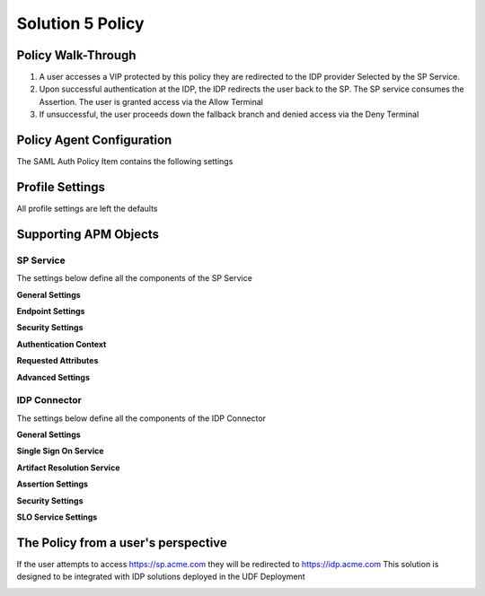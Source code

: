 Solution 5 Policy
==========================


Policy Walk-Through
----------------------

|image1|

#.  A user accesses a VIP protected by this policy they are redirected to the IDP provider Selected by the SP Service.
#.  Upon successful authentication at the IDP, the IDP redirects the user back to the SP.  The SP service consumes the Assertion.  The user is granted access via the Allow Terminal
#.  If unsuccessful, the user proceeds down the fallback branch and denied access via the Deny Terminal



Policy Agent Configuration
----------------------------

The SAML Auth Policy Item contains the following settings

|image14|




Profile Settings
-------------------

All profile settings are left the defaults



Supporting APM Objects
-----------------------



SP Service
^^^^^^^^^^^^

The settings below define all the components of the SP Service

**General Settings**

|image2|


**Endpoint Settings**

|image3|

**Security Settings**

|image4|

**Authentication Context**

|image5|

**Requested Attributes**

|image6|

**Advanced Settings**

|image7|




IDP Connector
^^^^^^^^^^^^^^^^

The settings below define all the components of the IDP Connector

**General Settings**

|image8|

**Single Sign On Service**

|image9|

**Artifact Resolution Service**

|image10|

**Assertion Settings**

|image11|

**Security Settings**

|image12|

**SLO Service Settings**

|image13|



The Policy from a user's perspective
-------------------------------------

If the user attempts to access https://sp.acme.com they will be redirected to https://idp.acme.com  This solution is designed to be integrated with IDP solutions deployed in the UDF Deployment




|image15|



.. |image1| image:: media/001.png
.. |image2| image:: media/002.png
.. |image3| image:: media/003.png
.. |image4| image:: media/004.png
.. |image5| image:: media/005.png
.. |image6| image:: media/006.png
.. |image7| image:: media/007.png
.. |image8| image:: media/008.png
.. |image9| image:: media/009.png
.. |image10| image:: media/010.png
.. |image11| image:: media/011.png
.. |image12| image:: media/012.png
.. |image13| image:: media/013.png
.. |image14| image:: media/014.png
.. |image15| image:: media/015.png
